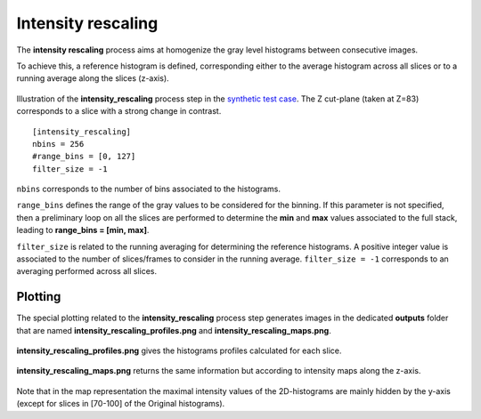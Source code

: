 Intensity rescaling
===================

The **intensity rescaling** process aims at homogenize the gray level histograms between consecutive images.

To achieve this, a reference histogram is defined, corresponding either to the average histogram across all slices or to a running average along the slices (z-axis).

.. figure:: _static/intensity_rescaling_3D.png
    :width: 100%
    :align: center

.. figure:: _static/intensity_rescaling.png
    :width: 80%
    :align: center

    Illustration of the **intensity_rescaling** process step in the `synthetic test case <https://github.com/CEA-MetroCarac/pystack3d/blob/main/examples/ex_synthetic_stack.py>`_. The Z cut-plane (taken at Z=83) corresponds to a slice with a strong change in contrast.

::

    [intensity_rescaling]
    nbins = 256
    #range_bins = [0, 127]
    filter_size = -1

``nbins`` corresponds to the number of bins associated to the histograms.

``range_bins`` defines the range of the gray values to be considered for the binning.
If this parameter is not specified, then a preliminary loop on all the slices are performed to determine the **min** and **max** values associated to the full stack, leading to **range_bins = [min, max]**.

``filter_size`` is related to the running averaging for determining the reference histograms.
A positive integer value is associated to the number of slices/frames to consider in the running average.
``filter_size = -1`` corresponds to an averaging performed across all slices.



Plotting
--------

The special plotting related to the **intensity_rescaling** process step generates images in the dedicated **outputs**  folder that are named **intensity_rescaling_profiles.png** and **intensity_rescaling_maps.png**.

.. figure:: _static/intensity_rescaling_profiles.png
    :width: 100%
    :align: center

    **intensity_rescaling_profiles.png** gives the histograms profiles calculated for each slice.

.. figure:: _static/intensity_rescaling_maps.png
    :width: 100%
    :align: center

    **intensity_rescaling_maps.png** returns the same information but according to intensity maps along the z-axis.

Note that in the map representation the maximal intensity values of the 2D-histograms are mainly hidden by the y-axis (except for slices in [70-100] of the Original histograms).
